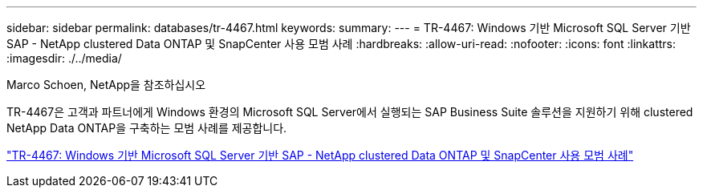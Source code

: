 ---
sidebar: sidebar 
permalink: databases/tr-4467.html 
keywords:  
summary:  
---
= TR-4467: Windows 기반 Microsoft SQL Server 기반 SAP - NetApp clustered Data ONTAP 및 SnapCenter 사용 모범 사례
:hardbreaks:
:allow-uri-read: 
:nofooter: 
:icons: font
:linkattrs: 
:imagesdir: ./../media/


Marco Schoen, NetApp을 참조하십시오

[role="lead"]
TR-4467은 고객과 파트너에게 Windows 환경의 Microsoft SQL Server에서 실행되는 SAP Business Suite 솔루션을 지원하기 위해 clustered NetApp Data ONTAP을 구축하는 모범 사례를 제공합니다.

link:https://www.netapp.com/pdf.html?item=/media/16865-tr-4467pdf.pdf["TR-4467: Windows 기반 Microsoft SQL Server 기반 SAP - NetApp clustered Data ONTAP 및 SnapCenter 사용 모범 사례"^]

